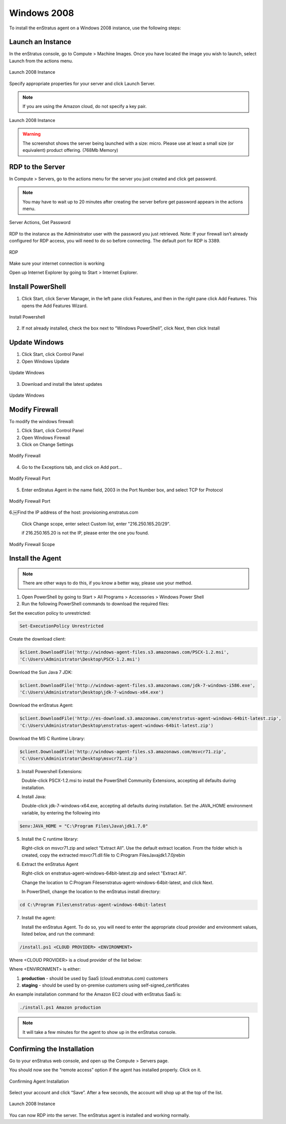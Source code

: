 Windows 2008
------------

To install the enStratus agent on a Windows 2008 instance, use the following steps:

Launch an Instance
~~~~~~~~~~~~~~~~~~

In the enStratus console, go to Compute > Machine Images. Once you have located the image
you wish to launch, select Launch from the actions menu.

.. figure:: ./images/2008_1.png
   :height: 450px
   :width: 1400 px
   :scale: 55 %
   :alt: Launch 2008 Instance
   :align: center

   Launch 2008 Instance

Specify appropriate properties for your server and click Launch Server. 

.. note:: If you are using the Amazon cloud, do not specify a key pair.

.. figure:: ./images/2008_2.png
   :height: 650px
   :width: 700 px
   :scale: 65 %
   :alt: Launch 2008 Instance
   :align: center

   Launch 2008 Instance

.. warning:: The screenshot shows the server being launched with a size: micro. Please use
   at least a small size (or equivalent) product offering. (768Mb Memory)

RDP to the Server
~~~~~~~~~~~~~~~~~

In Compute > Servers, go to the actions menu for the server you just created and click
get password. 

.. note:: You may have to wait up to 20 minutes after creating the server before
   get password appears in the actions menu.

.. figure:: ./images/2008_3.png
   :height: 250px
   :width: 900 px
   :scale: 95 %
   :alt: Server Actions, Get Password
   :align: center

   Server Actions, Get Password

RDP to the instance as the Administrator user with the password you just retrieved. Note:
If your firewall isn’t already configured for RDP access, you will need to do so before
connecting. The default port for RDP is 3389.

.. figure:: ./images/2008_4.png
   :height: 650px
   :width: 600 px
   :scale: 65 %
   :alt: RDP
   :align: center

   RDP

Make sure your internet connection is working

Open up Internet Explorer by going to Start > Internet Explorer.

Install PowerShell
~~~~~~~~~~~~~~~~~~

1. Click Start, click Server Manager, in the left pane click Features, and then in the
   right pane click Add Features. This opens the Add Features Wizard.

.. figure:: ./images/2008_5.png
   :height: 650px
   :width: 950 px
   :scale: 55 %
   :alt: Install Powershell
   :align: center

   Install Powershell


2. If not already installed, check the box next to “Windows PowerShell”, click Next, then
   click Install

Update Windows
~~~~~~~~~~~~~~

1. Click Start, click Control Panel 
2. Open Windows Update

.. figure:: ./images/2008_6.png
   :height: 650px
   :width: 950 px
   :scale: 55 %
   :alt: Update Windows
   :align: center

   Update Windows

3. Download and install the latest updates

.. figure:: ./images/2008_7.png
   :height: 650px
   :width: 950 px
   :scale: 55 %
   :alt: Update Windows
   :align: center

   Update Windows

Modify Firewall
~~~~~~~~~~~~~~~

To modify the windows firewall:

1. Click Start, click Control Panel

2. Open Windows Firewall

3. Click on Change Settings

.. figure:: ./images/2008_8.png
   :height: 650px
   :width: 900 px
   :scale: 55 %
   :alt: Modify Firewall
   :align: center

   Modify Firewall

4. Go to the Exceptions tab, and click on Add port...

.. figure:: ./images/2008_9.png
   :height: 650px
   :width: 800 px
   :scale: 55 %
   :alt: Modify Firewall Port
   :align: center

   Modify Firewall Port

5. Enter enStratus Agent in the name field, 2003 in the Port Number box, and select TCP
   for Protocol

.. figure:: ./images/2008_10.png
   :height: 650px
   :width: 800 px
   :scale: 55 %
   :alt: Modify Firewall Port
   :align: center

   Modify Firewall Port

6.￼Find the IP address of the host: provisioning.enstratus.com 

   Click Change scope, enter select Custom list, enter "216.250.165.20/29".
   
   if 216.250.165.20 is not the IP, please enter the one you found.

.. figure:: ./images/2008_11.png
   :height: 650px
   :width: 800 px
   :scale: 55 %
   :alt: Modify Firewall Scope
   :align: center

   Modify Firewall Scope

Install the Agent
~~~~~~~~~~~~~~~~~

.. note:: There are other ways to do this, if you know a better way, please use your
   method.

1. Open PowerShell by going to Start > All Programs > Accessories > Windows Power Shell

2. Run the following PowerShell commands to download the required files:

Set the execution policy to unrestricted:

.. code-block:: powershell
 
   Set-ExecutionPolicy Unrestricted

Create the download client:

.. code-block:: powershell

   $client.DownloadFile('http://windows-agent-files.s3.amazonaws.com/PSCX-1.2.msi',
   'C:\Users\Administrator\Desktop\PSCX-1.2.msi')

Download the Sun Java 7 JDK:

.. code-block:: powershell

   $client.DownloadFile('http://windows-agent-files.s3.amazonaws.com/jdk-7-windows-i586.exe',
   'C:\Users\Administrator\Desktop\jdk-7-windows-x64.exe')

Download the enStratus Agent:

.. code-block:: powershell

   $client.DownloadFile('http://es-download.s3.amazonaws.com/enstratus-agent-windows-64bit-latest.zip',
   'C:\Users\Administrator\Desktop\enstratus-agent-windows-64bit-latest.zip')

Download the MS C Runtime Library:

.. code-block:: powershell

   $client.DownloadFile('http://windows-agent-files.s3.amazonaws.com/msvcr71.zip',
   'C:\Users\Administrator\Desktop\msvcr71.zip')

3. Install Powershell Extensions:

   Double-click PSCX-1.2.msi to install the PowerShell Community Extensions, accepting all
   defaults during installation.

4. Install Java: 

   Double-click jdk-7-windows-x64.exe, accepting all defaults during installation.
   Set the JAVA_HOME environment variable, by entering the following into

.. code-block:: powershell

   $env:JAVA_HOME = "C:\Program Files\Java\jdk1.7.0"

5. Install the C runtime library:

   Right-click on msvcr71.zip and select "Extract All". Use the default extract
   location. From the folder which is created, copy the extracted msvcr71.dll file to
   C:\Program Files\Java\jdk1.7.0\jre\bin\

6. Extract the enStratus Agent 

   Right-click on enstratus-agent-windows-64bit-latest.zip  and select "Extract All".

   Change the location to C:\Program Files\enstratus-agent-windows-64bit-latest, and
   click Next.

   In PowerShell, change the location to the enStratus install directory:

.. code-block:: powershell
   
   cd C:\Program Files\enstratus-agent-windows-64bit-latest

7. Install the agent:

   Install the enStratus Agent. To do so, you will need to enter the appropriate cloud
   provider and environment values, listed below, and run the command:

.. code-block:: powershell

   /install.ps1 <CLOUD PROVIDER> <ENVIRONMENT>

Where <CLOUD PROVIDER> is a cloud provider of the list below:

.. hlist::
   :columns: 3

   * Amazon
   * Atmos
   * ATT
   * Azure
   * CloudCentral
   * CloudSigma
   * CloudStack
   * Eucalyptus
   * GoGrid
   * Google
   * Nimbula
   * OpenStack
   * Rackspace
   * Savvis
   * ServerExpress
   * Terremark
   * VMware

Where <ENVIRONMENT> is either:

1. **production** - should be used by SaaS (cloud.enstratus.com) customers
2. **staging** - should be used by on-premise customers using self-signed_certificates

An example installation command for the Amazon EC2 cloud with enStratus SaaS is:


.. code-block:: powershell

  ./install.ps1 Amazon production

.. note:: It will take a few minutes for the agent to show up in the enStratus console.

Confirming the Installation
~~~~~~~~~~~~~~~~~~~~~~~~~~~

Go to your enStratus web console, and open up the Compute > Servers page.

You should now see the “remote access” option if the agent has installed properly. Click on it.

.. figure:: ./images/2008_12.png
   :height: 450px
   :width: 300 px
   :scale: 65 %
   :alt: Confirming Agent Installation
   :align: center

   Confirming Agent Installation

Select your account and click “Save”. After a few seconds, the account will shop up at the top of the list.

.. figure:: ./images/2008_13.png
   :height: 250px
   :width: 900 px
   :scale: 95 %
   :alt: Launch 2008 Instance
   :align: center

   Launch 2008 Instance

You can now RDP into the server. The enStratus agent is installed and working normally.

